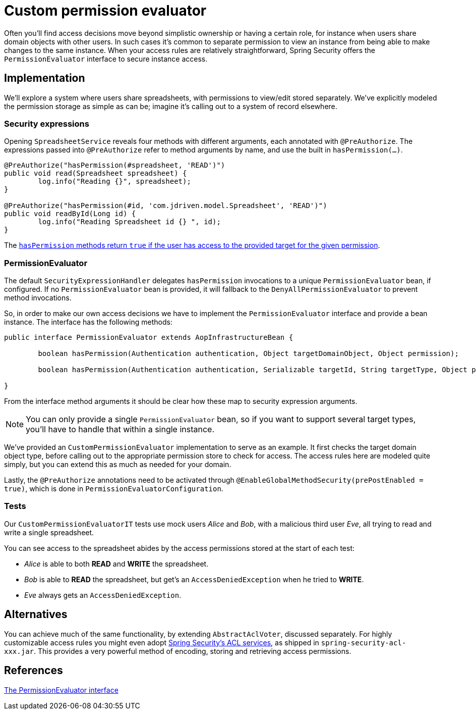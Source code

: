 = Custom permission evaluator

Often you'll find access decisions move beyond simplistic ownership or having a certain role, for instance when users share domain objects with other users.
In such cases it's common to separate permission to view an instance from being able to make changes to the same instance.
When your access rules are relatively straightforward, Spring Security offers the `PermissionEvaluator` interface to secure instance access.

== Implementation
We'll explore a system where users share spreadsheets, with permissions to view/edit stored separately.
We've explicitly modeled the permission storage as simple as can be; imagine it's calling out to a system of record elsewhere.

=== Security expressions
Opening `SpreadsheetService` reveals four methods with different arguments, each annotated with `@PreAuthorize`.
The expressions passed into `@PreAuthorize` refer to method arguments by name, and use the built in `hasPermission(...)`.

```java
@PreAuthorize("hasPermission(#spreadsheet, 'READ')")
public void read(Spreadsheet spreadsheet) {
	log.info("Reading {}", spreadsheet);
}

@PreAuthorize("hasPermission(#id, 'com.jdriven.model.Spreadsheet', 'READ')")
public void readById(Long id) {
	log.info("Reading Spreadsheet id {} ", id);
}
```

The https://docs.spring.io/spring-security/site/docs/current/reference/htmlsingle/#el-common-built-in[`hasPermission` methods return `true` if the user has access to the provided target for the given permission].

=== PermissionEvaluator
The default `SecurityExpressionHandler` delegates `hasPermission` invocations to a unique  `PermissionEvaluator` bean, if configured.
If no `PermissionEvaluator` bean is provided, it will fallback to the `DenyAllPermissionEvaluator` to prevent method invocations.

So, in order to make our own access decisions we have to implement the `PermissionEvaluator` interface and provide a bean instance.
The interface has the following methods:
```java
public interface PermissionEvaluator extends AopInfrastructureBean {

	boolean hasPermission(Authentication authentication, Object targetDomainObject, Object permission);

	boolean hasPermission(Authentication authentication, Serializable targetId, String targetType, Object permission);

}
```
From the interface method arguments it should be clear how these map to security expression arguments.

NOTE: You can only provide a single `PermissionEvaluator` bean, so if you want to support several target types, you'll have to handle that within a single instance.

We've provided an `CustomPermissionEvaluator` implementation to serve as an example.
It first checks the target domain object type, before calling out to the appropriate permission store to check for access.
The access rules here are modeled quite simply, but you can extend this as much as needed for your domain.

Lastly, the `@PreAuthorize` annotations need to be activated through `@EnableGlobalMethodSecurity(prePostEnabled = true)`, which is done in `PermissionEvaluatorConfiguration`.

=== Tests
Our `CustomPermissionEvaluatorIT` tests use mock users _Alice_ and _Bob_, with a malicious third user _Eve_, all trying to read and write a single spreadsheet.

You can see access to the spreadsheet abides by the access permissions stored at the start of each test:

- _Alice_ is able to both *READ* and *WRITE* the spreadsheet.
- _Bob_ is able to *READ* the spreadsheet, but get's an `AccessDeniedException` when he tried to *WRITE*.
- _Eve_ always gets an `AccessDeniedException`.


== Alternatives
You can achieve much of the same functionality, by extending `AbstractAclVoter`, discussed separately.
For highly customizable access rules you might even adopt https://docs.spring.io/spring-security/site/docs/current/reference/htmlsingle/#domain-acls[Spring Security’s ACL services], as shipped in `spring-security-acl-xxx.jar`.
This provides a very powerful method of encoding, storing and retrieving access permissions.

== References
https://docs.spring.io/spring-security/site/docs/current/reference/htmlsingle/#el-permission-evaluator[The PermissionEvaluator interface]
